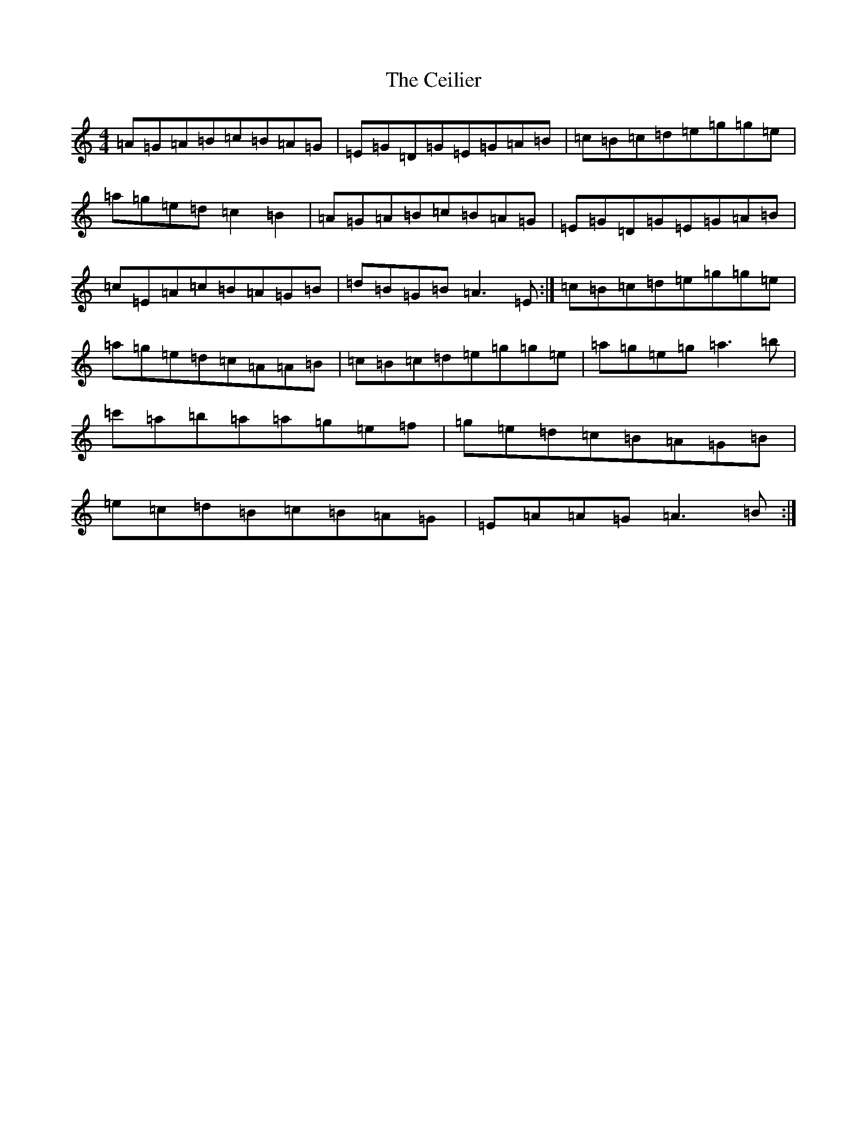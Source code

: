 X: 22178
T: Ceilier, The
S: https://thesession.org/tunes/4525#setting17120
Z: G Major
R: reel
M:4/4
L:1/8
K: C Major
=A=G=A=B=c=B=A=G|=E=G=D=G=E=G=A=B|=c=B=c=d=e=g=g=e|=a=g=e=d=c2=B2|=A=G=A=B=c=B=A=G|=E=G=D=G=E=G=A=B|=c=E=A=c=B=A=G=B|=d=B=G=B=A3=E:|=c=B=c=d=e=g=g=e|=a=g=e=d=c=A=A=B|=c=B=c=d=e=g=g=e|=a=g=e=g=a3=b|=c'=a=b=a=a=g=e=f|=g=e=d=c=B=A=G=B|=e=c=d=B=c=B=A=G|=E=A=A=G=A3=B:|
